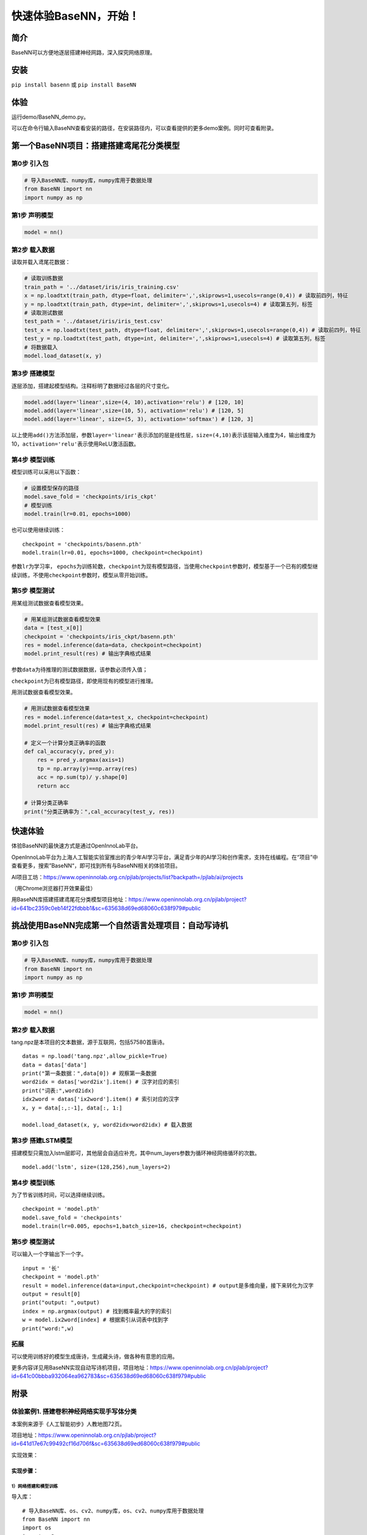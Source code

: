 快速体验BaseNN，开始！
======================

简介
----

BaseNN可以方便地逐层搭建神经网路，深入探究网络原理。

安装
----

``pip install basenn`` 或 ``pip install BaseNN``

体验
----

运行demo/BaseNN_demo.py。

可以在命令行输入BaseNN查看安装的路径，在安装路径内，可以查看提供的更多demo案例。同时可查看附录。

第一个BaseNN项目：搭建搭建鸢尾花分类模型
----------------------------------------

第0步 引入包
~~~~~~~~~~~~

.. code:: python

   # 导入BaseNN库、numpy库，numpy库用于数据处理
   from BaseNN import nn
   import numpy as np

第1步 声明模型
~~~~~~~~~~~~~~

.. code:: python

   model = nn()

第2步 载入数据
~~~~~~~~~~~~~~

读取并载入鸢尾花数据：

.. code:: python

   # 读取训练数据
   train_path = '../dataset/iris/iris_training.csv' 
   x = np.loadtxt(train_path, dtype=float, delimiter=',',skiprows=1,usecols=range(0,4)) # 读取前四列，特征
   y = np.loadtxt(train_path, dtype=int, delimiter=',',skiprows=1,usecols=4) # 读取第五列，标签
   # 读取测试数据
   test_path = '../dataset/iris/iris_test.csv'
   test_x = np.loadtxt(test_path, dtype=float, delimiter=',',skiprows=1,usecols=range(0,4)) # 读取前四列，特征
   test_y = np.loadtxt(test_path, dtype=int, delimiter=',',skiprows=1,usecols=4) # 读取第五列，标签
   # 将数据载入
   model.load_dataset(x, y)

第3步 搭建模型
~~~~~~~~~~~~~~

逐层添加，搭建起模型结构。注释标明了数据经过各层的尺寸变化。

.. code:: python

   model.add(layer='linear',size=(4, 10),activation='relu') # [120, 10]
   model.add(layer='linear',size=(10, 5), activation='relu') # [120, 5]
   model.add(layer='linear', size=(5, 3), activation='softmax') # [120, 3]

以上使用\ ``add()``\ 方法添加层，参数\ ``layer='linear'``\ 表示添加的层是线性层，\ ``size=(4,10)``\ 表示该层输入维度为4，输出维度为10，\ ``activation='relu'``\ 表示使用ReLU激活函数。

第4步 模型训练
~~~~~~~~~~~~~~

模型训练可以采用以下函数：

.. code:: python

   # 设置模型保存的路径
   model.save_fold = 'checkpoints/iris_ckpt'
   # 模型训练
   model.train(lr=0.01, epochs=1000)

也可以使用继续训练：

::

   checkpoint = 'checkpoints/basenn.pth'
   model.train(lr=0.01, epochs=1000, checkpoint=checkpoint)

参数\ ``lr``\ 为学习率，
``epochs``\ 为训练轮数，\ ``checkpoint``\ 为现有模型路径，当使用\ ``checkpoint``\ 参数时，模型基于一个已有的模型继续训练，不使用\ ``checkpoint``\ 参数时，模型从零开始训练。

第5步 模型测试
~~~~~~~~~~~~~~

用某组测试数据查看模型效果。

.. code:: python

   # 用某组测试数据查看模型效果
   data = [test_x[0]]
   checkpoint = 'checkpoints/iris_ckpt/basenn.pth'
   res = model.inference(data=data, checkpoint=checkpoint)
   model.print_result(res) # 输出字典格式结果

参数\ ``data``\ 为待推理的测试数据数据，该参数必须传入值；

``checkpoint``\ 为已有模型路径，即使用现有的模型进行推理。

用测试数据查看模型效果。

.. code:: python

   # 用测试数据查看模型效果
   res = model.inference(data=test_x, checkpoint=checkpoint)
   model.print_result(res) # 输出字典格式结果

   # 定义一个计算分类正确率的函数
   def cal_accuracy(y, pred_y):
       res = pred_y.argmax(axis=1)
       tp = np.array(y)==np.array(res)
       acc = np.sum(tp)/ y.shape[0]
       return acc

   # 计算分类正确率
   print("分类正确率为：",cal_accuracy(test_y, res))

快速体验
--------

体验BaseNN的最快速方式是通过OpenInnoLab平台。

OpenInnoLab平台为上海人工智能实验室推出的青少年AI学习平台，满足青少年的AI学习和创作需求，支持在线编程。在“项目”中查看更多，搜索”BaseNN“，即可找到所有与BaseNN相关的体验项目。

AI项目工坊：https://www.openinnolab.org.cn/pjlab/projects/list?backpath=/pjlab/ai/projects

（用Chrome浏览器打开效果最佳）

用BaseNN库搭建搭建鸢尾花分类模型项目地址：https://www.openinnolab.org.cn/pjlab/project?id=641bc2359c0eb14f22fdbbb1&sc=635638d69ed68060c638f979#public

挑战使用BaseNN完成第一个自然语言处理项目：自动写诗机
----------------------------------------------------

.. _第0步-引入包-1:

第0步 引入包
~~~~~~~~~~~~

.. code:: python

   # 导入BaseNN库、numpy库，numpy库用于数据处理
   from BaseNN import nn
   import numpy as np

.. _第1步-声明模型-1:

第1步 声明模型
~~~~~~~~~~~~~~

.. code:: python

   model = nn()

.. _第2步-载入数据-1:

第2步 载入数据
~~~~~~~~~~~~~~

tang.npz是本项目的文本数据，源于互联网，包括57580首唐诗。

::

   datas = np.load('tang.npz',allow_pickle=True)
   data = datas['data'] 
   print("第一条数据：",data[0]) # 观察第一条数据
   word2idx = datas['word2ix'].item() # 汉字对应的索引
   print("词表:",word2idx) 
   idx2word = datas['ix2word'].item() # 索引对应的汉字
   x, y = data[:,:-1], data[:, 1:]

   model.load_dataset(x, y, word2idx=word2idx) # 载入数据

第3步 搭建LSTM模型
~~~~~~~~~~~~~~~~~~

搭建模型只需加入lstm层即可，其他层会自适应补充，其中num_layers参数为循环神经网络循环的次数。

::

   model.add('lstm', size=(128,256),num_layers=2) 

.. _第4步-模型训练-1:

第4步 模型训练
~~~~~~~~~~~~~~

为了节省训练时间，可以选择继续训练。

::

   checkpoint = 'model.pth'
   model.save_fold = 'checkpoints'
   model.train(lr=0.005, epochs=1,batch_size=16, checkpoint=checkpoint)

.. _第5步-模型测试-1:

第5步 模型测试
~~~~~~~~~~~~~~

可以输入一个字输出下一个字。

::

   input = '长'
   checkpoint = 'model.pth'
   result = model.inference(data=input,checkpoint=checkpoint) # output是多维向量，接下来转化为汉字
   output = result[0]
   print("output: ",output)
   index = np.argmax(output) # 找到概率最大的字的索引
   w = model.ix2word[index] # 根据索引从词表中找到字
   print("word:",w)

拓展
~~~~

可以使用训练好的模型生成唐诗，生成藏头诗，做各种有意思的应用。

更多内容详见用BaseNN实现自动写诗机项目，项目地址：https://www.openinnolab.org.cn/pjlab/project?id=641c00bbba932064ea962783&sc=635638d69ed68060c638f979#public

附录
----

体验案例1. 搭建卷积神经网络实现手写体分类
~~~~~~~~~~~~~~~~~~~~~~~~~~~~~~~~~~~~~~~~~

本案例来源于《人工智能初步》人教地图72页。

项目地址：https://www.openinnolab.org.cn/pjlab/project?id=641d17e67c99492cf16d706f&sc=635638d69ed68060c638f979#public

实现效果：

.. figure:: ../images/basenn/卷积实现手写数字分类.png


实现步骤：
^^^^^^^^^^

1）网络搭建和模型训练
'''''''''''''''''''''

导入库：

::

   # 导入BaseNN库、os、cv2、numpy库，os、cv2、numpy库用于数据处理
   from BaseNN import nn
   import os
   import cv2
   import numpy as np

读取数据：

::

   # 定义读取训练数据的函数
   def read_data(path):
       data = []
       label = []
       dir_list = os.listdir(path)

       # 将顺序读取的文件保存到该list中
       for item in dir_list:
           tpath = os.path.join(path,item)
    
           # print(tpath)
           for i in os.listdir(tpath):
               # print(item)
               img = cv2.imread(os.path.join(tpath,i))
               img = cv2.resize(img,(32,32))
               imGray = cv2.cvtColor(img, cv2.COLOR_BGR2GRAY)
               # print(img)
               data.append(imGray)
               label.append(int(item))
       x = np.array(data)
       y = np.array(label)
    
       x = np.expand_dims(x, axis=1)
       return x, y

   # 读取训练数据
   train_x, train_y = read_data('/data/QX8UBM/mnist_sample/training_set')

从零开始训练：

::

   # 声明模型
   model = nn()
   # 载入数据
   model.load_dataset(train_x, train_y) 

   # 搭建模型
   model.add('conv2d', size=(1, 6),kernel_size=( 5, 5), activation='relu') 
   model.add('avgpool', kernel_size=(2,2)) 
   model.add('conv2d', size=(6, 16), kernel_size=(5, 5), activation='relu')
   model.add('avgpool', kernel_size=(2,2)) 
   model.add('linear', size=(400, 120), activation='relu') 
   model.add('linear', size=(120, 84), activation='relu') 
   model.add('linear', size=(84, 10), activation='softmax')
   model.add(optimizer='SGD') # 设定优化器

   # 设置模型保存的路径
   model.save_fold = 'checkpoints/mn_ckpt1'
   # 模型训练
   model.train(lr=0.01, epochs=30)

继续训练：

::

   # 继续训练
   model = nn()
   model.load_dataset(train_x, train_y) 
   model.save_fold = 'checkpoints/mn_ckpt2' # 设置模型保存的新路径
   checkpoint = 'checkpoints/mn_ckpt1/basenn.pth'
   model.train(lr=0.01, epochs=20, checkpoint=checkpoint)

2）模型推理
'''''''''''

读取测试集所有图片进行推理：

::

   # 用测试集查看模型效果
   test_x, test_y = read_data('/data/QX8UBM/mnist_sample/test_set') # 读取测试集数据
   checkpoint = 'checkpoints/mn_ckpt1/basenn.pth'
   res = model.inference(data=test_x, checkpoint=checkpoint)
   model.print_result(res) # 输出字典格式结果

读取某张图片进行推理：

::

   # 用测试集某张图片查看模型效果
   img = '/data/QX8UBM/mnist_sample/test_set/0/0.jpg' # 指定一张图片
   data = []
   im = cv2.imread(img)
   im = cv2.resize(im,(32,32))
   imGray = cv2.cvtColor(im, cv2.COLOR_BGR2GRAY)
   data.append(imGray)
   x = np.array(data)
   x = np.expand_dims(x, axis=1)
   checkpoint = 'checkpoints/mn_ckpt1/basenn.pth'
   result = model.inference(data=x, checkpoint=checkpoint)
   model.print_result(result) # 输出字典格式结果

体验案例2. 一维卷积神经网络文本情感识别
~~~~~~~~~~~~~~~~~~~~~~~~~~~~~~~~~~~~~~~

本案例来源于《人工智能初步》人教地图版72-76页。

项目地址：https://www.openinnolab.org.cn/pjlab/project?id=638d8bd8be5e9c6ce28ad033&sc=635638d69ed68060c638f979#public

项目核心功能：
^^^^^^^^^^^^^^

完成了搭建一维卷积神经网络实现文本感情识别分类，代码使用BaseNN库实现，同时结合了Embedding层对单词文本进行向量化。

数据集是imdb电影评论和情感分类数据集，来自斯坦福AI实验室平台，http://ai.stanford.edu/~amaas/data/sentiment/。

.. _实现步骤-1:

实现步骤：
^^^^^^^^^^

.. _网络搭建和模型训练-1:

1）网络搭建和模型训练
'''''''''''''''''''''

导入库：

::

   # 导入BaseNN库、numpy库用于数据处理
   from BaseNN import nn
   import numpy as np

读取数据并载入：

::

   # 读取训练集数据
   train_data = np.loadtxt('imdb/train_data.csv', delimiter=",")
   train_label = np.loadtxt('imdb/train_label.csv', delimiter=",")
   # 模型载入数据
   model.load_dataset(train_data, train_label) 

搭建模型并开始训练：

::

   # 声明模型
   model = nn() # 有Embedding层
   # 搭建模型
   model.add('Embedding', vocab_size = 10000, embedding_dim = 32)  # Embedding层，对实现文本任务十分重要，将one-hot编码转化为相关向量 输入大小（batch_size,512）输出大小（batch_size,32,510）
   model.add('conv1d', size=(32, 32),kernel_size=3, activation='relu') #一维卷积 输入大小（batch_size,32,510） 输出大小（batch_size,32,508）
   model.add('conv1d', size=(32, 64),kernel_size=3, activation='relu') #一维卷积 输入大小（batch_size,32,508） 输出大小（batch_size,64,506）
   model.add('mean') #全局池化 输入大小（batch_size,64,508）输出大小（batch_size,64）
   model.add('linear', size=(64, 128), activation='relu') #全连接层 输入大小（batch_size,64）输出大小（batch_size,128）
   model.add('linear', size=(128, 2), activation='softmax') #全连接层 输入大小（batch_size,128）输出大小（batch_size,2）

   # 模型超参数设置和网络训练（训练时间较长, 可调整最大迭代次数减少训练时间）
   model.add(optimizer='Adam') #'SGD' , 'Adam' , 'Adagrad' , 'ASGD' 内置不同优化器
   learn_rate = 0.001 #学习率
   max_epoch = 150 # 最大迭代次数
   model.save_fold = 'mn_ckpt' # 模型保存路径
   checkpoint = 'mn_ckpt/cov_basenn.pkl' 
   model.train(lr=learn_rate, epochs=max_epoch) # 直接训练

.. _模型推理-1:

2）模型推理
'''''''''''

读取测试集所有数据进行推理：

::

   #读取测试集数据
   test_data = np.loadtxt('imdb/test_data.csv', delimiter=",")
   test_label = np.loadtxt('imdb/test_label.csv', delimiter=",")
   y_pred = model.inference(data=train_data)

用单个数据进行推理：

::

   # 用测试集单个数据查看模型效果
   single_data = np.loadtxt('imdb/test_data.csv', delimiter=",", max_rows = 1)
   single_label = np.loadtxt('imdb/test_label.csv', delimiter=",", max_rows = 1)
   label = ['差评','好评']
   single_data = single_data.reshape(1,512) 
   res = model.inference(data=single_data)
   res = res.argmax(axis=1)
   print('评论对电影的评价是：', label[res[0]]) # 该评论文本数据可见single_data.txt

体验案例3. 用神经网络计算前方障碍物方向
~~~~~~~~~~~~~~~~~~~~~~~~~~~~~~~~~~~~~~~

本案例是一个跨学科项目，用神经网络来拟合三角函数。案例发表于2023年的《中国信息技术教育》杂志。

项目地址：https://www.openinnolab.org.cn/pjlab/project?id=6444992a06618727bed5a67c&sc=635638d69ed68060c638f979#public

.. _项目核心功能-1:

项目核心功能：
^^^^^^^^^^^^^^

用两个超声波传感器测量前方的障碍物距离，然后计算出障碍物所在的方向。这是一个跨学科项目，用神经网络来拟合三角函数。训练一个可以通过距离计算出坐标的神经网络模型，掌握使用BaseNN库搭建神经网络完成“回归”任务的流程。

.. _实现步骤-2:

实现步骤：
^^^^^^^^^^

1）数据采集
'''''''''''

我们有多种方式来采集数据。第一种是最真实的，即在障碍物和中点之间拉一条
线，然后读取两个超声波传感器的数据，同时测量角度并记录。另一种是拉三条线，
因为超声波传感器的数值和真实长度误差是很小的。
当然，因为这一角度是可以用三角函数计算的，那么最方面的数据采集方式莫过于是用Python写一段代码，然后将一组数据输出到CSV
文件中。或者使用Excel的公式来计算，再导出关键数据，如图所示。

.. figure:: ../images/basenn/用Excel计算数据.png
   :alt: image

   image

.. _网络搭建和模型训练-2:

2）网络搭建和模型训练
'''''''''''''''''''''

训练数据由Excel的随机数结合三角函数公式产生。0-2为输入，3-9是各种输出的数据。

::

   import numpy as np
   train_path = './data/train-full.csv'
   x = np.loadtxt(train_path, dtype=float, delimiter=',',skiprows=1,usecols=[0,1,2]) # 读取前3列
   y = np.loadtxt(train_path, dtype=float, delimiter=',',skiprows=1,usecols=[3])

搭建一个3层的神经网络并开始训练，输入维度是3（3列数据），最后输出维度是1（1列数据），激活函数使用ReLU。

::

   from BaseNN import nn
   model = nn() #声明模型 
   model.load_dataset(x, y) # 载入数据
   model.add('linear', size=(3, 30), activation='relu')  
   model.add('linear', size=(30, 10), activation='relu') 
   model.add('linear', size=(10, 5), activation='relu') 
   model.add('linear', size=(5, 1))
   model.add(optimizer='SGD')

   # 设置模型保存的路径
   model.save_fold = 'checkpoints/ckpt-1'
   # model.train(lr=0.001, epochs=500, loss="MSELoss",metrics=["mae"],checkpoint='checkpoints/ckpt/basenn.pkl') # 直接训练
   model.train(lr=0.001, epochs=500, loss="MSELoss",metrics=["mae"]) # 直接训练

.. _模型推理-2:

3）模型推理
'''''''''''

读取测试数据进行模型推理，测试数据同样来自随机数。

::

   # 测试数据
   test_path = './data/test.csv'
   test_x = np.loadtxt(test_path, dtype=float, delimiter=',',skiprows=1,usecols=[0,1,2]) # 读取前3列
   test_y = np.loadtxt(test_path, dtype=float, delimiter=',',skiprows=1,usecols=[3]) # 读取第4列
   result = model.inference(data=test_x) # 对该数据进行预测
   print(np.arccos(result)/np.pi*180)
